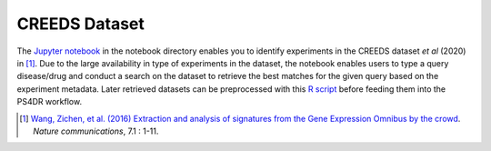 CREEDS Dataset
==============
The `Jupyter notebook <https://github.com/ps4dr/ps4dr/blob/master/notebooks/creeds_loader.ipynb>`_ in the notebook directory enables you to identify experiments in the CREEDS dataset *et al* (2020) in [1]_.
Due to the large availability in type of experiments in the dataset, the notebook enables users to type a query disease/drug and conduct a search on the dataset to retrieve the best matches for the given query based on the experiment metadata. Later retrieved datasets can be preprocessed with this `R script <https://github.com/ps4dr/ps4dr/blob/master/R/preprocessing/creeds_data_preprocessing.R>`_ before feeding them into the PS4DR workflow.

.. [1] `Wang, Zichen, et al. (2016) Extraction and analysis of signatures from the Gene Expression Omnibus by the crowd
 <https://www.nature.com/articles/ncomms12846>`_. *Nature communications*, 7.1 : 1-11.
